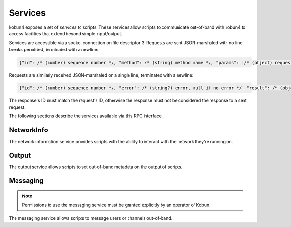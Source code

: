 .. _services:

Services
========

kobun4 exposes a set of *services* to scripts. These services allow scripts to communicate out-of-band with kobun4 to access facilities that extend beyond simple input/output.

Services are accessible via a socket connection on file descriptor 3. Requests are sent JSON-marshaled with no line breaks permitted, terminated with a newline:

.. code-block:: javascript

  {"id": /* (number) sequence number */, "method": /* (string) method name */, "params": [/* (object) request body */]}

Requests are similarly received JSON-marshaled on a single line, terminated with a newline:

.. code-block:: javascript

  {"id": /* (number) sequence number */, "error": /* (string?) error, null if no error */, "result": /* (object?) result, null if error */}

The response's ID must match the request's ID, otherwise the response must not be considered the response to a sent request.

The following sections describe the services available via this RPC interface.

NetworkInfo
-----------

The network information service provides scripts with the ability to interact with the network they're running on.

.. py:function:: NetworkInfo.GetUserInfo(id: string) -> {name: string, extra: object}

   Looks up a user's information by their user ID.

   :param id: The ID to look up.
   :return: Information about the user. ``extra`` contains additional network-specific information.

.. py:function:: NetworkInfo.GetChannelInfo(id: string) -> {name: string, isOneOnOne: boolean, extra: object}

   Looks up a channel's information by its channel ID.

   :param id: The ID to look up.
   :return: Information about the channel. ``isOneOnOne`` is true if and only if the channel is a private channel with the bot. ``extra`` contains additional network-specific information.

.. py:function:: NetworkInfo.GetGroupInfo(id: string) -> {name: string, extra: object}

   Looks up a group's information by its group ID.

   :param id: The ID to look up.
   :return: Information about the group. ``extra`` contains additional network-specific information.

.. py:function:: NetworkInfo.GetChannelMemberInfo(channelId: string, userId: string) -> {name: string, roles: string[], extra: object}

   Looks up a channel member's information by a channel ID and their user ID.

   :param channelId: The ID of the channel the user is a member of.
   :param userId: The user ID of the member to look up.
   :return: Information about the channel member. ``name`` may contain their channel-specific username – if channel-specific usernames do not exist, their regular username will be returned. ``extra`` contains additional network-specific information.

.. py:function:: NetworkInfo.GetGroupMemberInfo(groupId: string, userId: string) -> {name: string, roles: string[], extra: object}

   Looks up a group member's information by a group ID and their user ID.

   :param groupId: The ID of the group the user is a member of.
   :param userId: The user ID of the member to look up.
   :return: Information about the group member. ``name`` may contain their group-specific username – if group-specific usernames do not exist, their regular username will be returned. ``extra`` contains additional network-specific information.

Output
------

The output service allows scripts to set out-of-band metadata on the output of scripts.

.. py:function:: Output.SetFormat(format: string)

   Sets the output format of the script. The default is ``text``, which will be interpreted as simple text output. Other formats are dependent on the chat service the script is being executed on.

   :param format: The output format to use.

.. py:function:: Output.SetPrivate(private: boolean)

   Sets the output of the script to be sent to a private message.

   :param private: Whether or not the output should be sent via a private message.

Messaging
---------

.. note:: Permissions to use the messaging service must be granted explicitly by an operator of Kobun.

The messaging service allows scripts to message users or channels out-of-band.

.. py:function:: Messaging.MessageUser(id: string, format: string, content: string)

   Sends a direct message to a user.

   :param id: The user ID to send the message to.
   :param format: The output format to send the message with.
   :param content: The content to send.

.. py:function:: Messaging.MessageChannel(id: string, format: string, content: string)

   Sends a message to a channel.

   :param id: The channel ID to send the message to.
   :param format: The output format to send the message with.
   :param content: The content to send.
